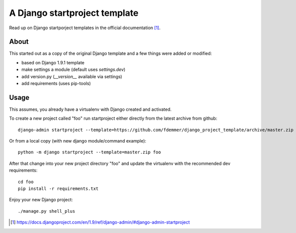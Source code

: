 A Django startproject template
==============================

Read up on Django startporject templates in the official documentation [1]_.


About
-----

This started out as a copy of the original Django template and a few things 
were added or modified:

- based on Django 1.9.1 template
- make settings a module (default uses `settings.dev`)
- add version.py (`__version__` available via settings)
- add requirements (uses pip-tools)


Usage
-----

This assumes, you already have a virtualenv with Django created and activated.

To create a new project called "foo" run startproject either directly from
the latest archive from github::

    django-admin startproject --template=https://github.com/fdemmer/django_project_template/archive/master.zip foo

Or from a local copy (with new django module/command example)::

    python -m django startproject --template=master.zip foo

After that change into your new project directory "foo" and update 
the virtualenv with the recommended dev requirements::

    cd foo
    pip install -r requirements.txt

Enjoy your new Django project::

    ./manage.py shell_plus


.. [1] https://docs.djangoproject.com/en/1.9/ref/django-admin/#django-admin-startproject
